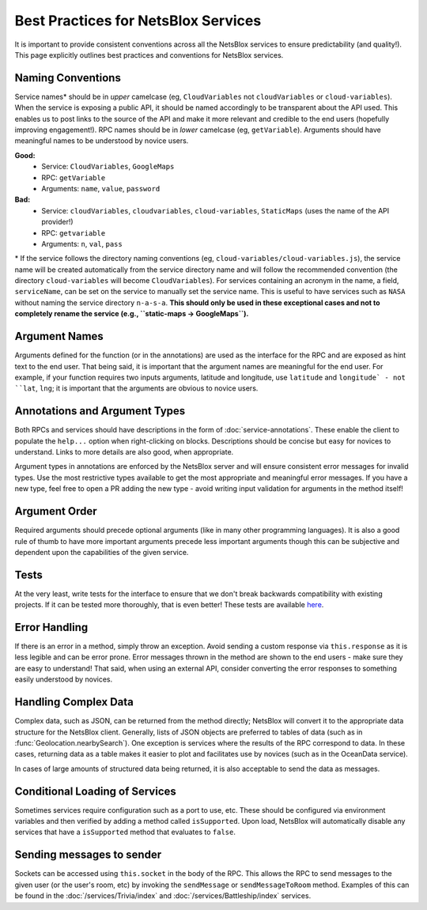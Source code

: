 Best Practices for NetsBlox Services
====================================

It is important to provide consistent conventions across all the NetsBlox services to ensure predictability (and quality!).
This page explicitly outlines best practices and conventions for NetsBlox services.

Naming Conventions
------------------

Service names\* should be in *upper* camelcase (eg, ``CloudVariables`` not ``cloudVariables`` or ``cloud-variables``).
When the service is exposing a public API, it should be named accordingly to be transparent about the API used.
This enables us to post links to the source of the API and make it more relevant and credible to the end users (hopefully improving engagement!).
RPC names should be in *lower* camelcase (eg, ``getVariable``).
Arguments should have meaningful names to be understood by novice users.

**Good:**
    - Service: ``CloudVariables``, ``GoogleMaps``
    - RPC: ``getVariable``
    - Arguments: ``name``, ``value``, ``password``

**Bad:**
    - Service: ``cloudVariables``, ``cloudvariables``, ``cloud-variables``, ``StaticMaps`` (uses the name of the API provider!)
    - RPC: ``getvariable``
    - Arguments: ``n``, ``val``, ``pass``

\* If the service follows the directory naming conventions (eg, ``cloud-variables/cloud-variables.js``), the service name will be created automatically from the service directory name and will follow the recommended convention (the directory ``cloud-variables`` will become ``CloudVariables``).
For services containing an acronym in the name, a field, ``serviceName``, can be set on the service to manually set the service name.
This is useful to have services such as ``NASA`` without naming the service directory ``n-a-s-a``.
**This should only be used in these exceptional cases and not to completely rename the service (e.g., ``static-maps -> GoogleMaps``).**

Argument Names
--------------

Arguments defined for the function (or in the annotations) are used as the interface for the RPC and are exposed as hint text to the end user.
That being said, it is important that the argument names are meaningful for the end user.
For example, if your function requires two inputs arguments, latitude and longitude, use ``latitude`` and ``longitude` - not ``lat``, ``lng``; it is important that the arguments are obvious to novice users.

Annotations and Argument Types
------------------------------

Both RPCs and services should have descriptions in the form of :doc:`service-annotations`.
These enable the client to populate the ``help...`` option when right-clicking on blocks.
Descriptions should be concise but easy for novices to understand.
Links to more details are also good, when appropriate.

Argument types in annotations are enforced by the NetsBlox server and will ensure consistent error messages for invalid types.
Use the most restrictive types available to get the most appropriate and meaningful error messages.
If you have a new type, feel free to open a PR adding the new type - avoid writing input validation for arguments in the method itself!

Argument Order
--------------

Required arguments should precede optional arguments (like in many other programming languages).
It is also a good rule of thumb to have more important arguments precede less important arguments though this can be subjective and dependent upon the capabilities of the given service.

Tests
-----

At the very least, write tests for the interface to ensure that we don't break backwards compatibility with existing projects.
If it can be tested more thoroughly, that is even better!
These tests are available `here <https://github.com/NetsBlox/NetsBlox/blob/master/test/unit/server/services/procedures/>`__.

Error Handling
--------------

If there is an error in a method, simply throw an exception.
Avoid sending a custom response via ``this.response`` as it is less legible and can be error prone.
Error messages thrown in the method are shown to the end users - make sure they are easy to understand!
That said, when using an external API, consider converting the error responses to something easily understood by novices.

Handling Complex Data
---------------------

Complex data, such as JSON, can be returned from the method directly; NetsBlox will convert it to the appropriate data structure for the NetsBlox client.
Generally, lists of JSON objects are preferred to tables of data (such as in :func:`Geolocation.nearbySearch`).
One exception is services where the results of the RPC correspond to data.
In these cases, returning data as a table makes it easier to plot and facilitates use by novices (such as in the OceanData service).

In cases of large amounts of structured data being returned, it is also acceptable to send the data as messages.

Conditional Loading of Services
-------------------------------

Sometimes services require configuration such as a port to use, etc.
These should be configured via environment variables and then verified by adding a method called ``isSupported``.
Upon load, NetsBlox will automatically disable any services that have a ``isSupported`` method that evaluates to ``false``.

Sending messages to sender
--------------------------

Sockets can be accessed using ``this.socket`` in the body of the RPC.
This allows the RPC to send messages to the given user (or the user's room, etc) by invoking the ``sendMessage`` or ``sendMessageToRoom`` method.
Examples of this can be found in the :doc:`/services/Trivia/index` and :doc:`/services/Battleship/index` services.
